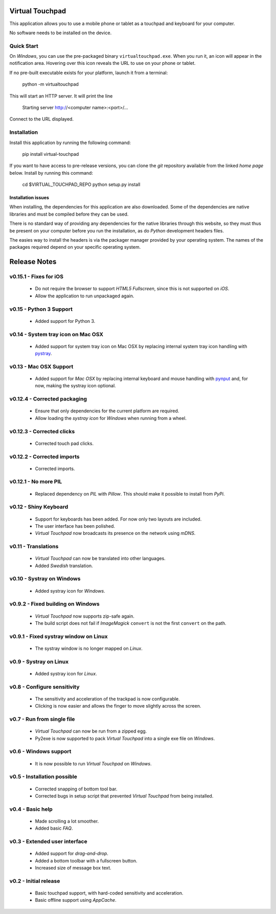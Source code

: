 Virtual Touchpad
================

This application allows you to use a mobile phone or tablet as a touchpad and
keyboard for your computer.

No software needs to be installed on the device.


Quick Start
-----------

On *Windows*, you can use the pre-packaged binary ``virtualtouchpad.exe``. When
you run it, an icon will appear in the notification area. Hovering over this
icon reveals the URL to use on your phone or tablet.

If no pre-built executable exists for your platform, launch it from a terminal:

    python -m virtualtouchpad

This will start an HTTP server. It will print the line

    Starting server http://<computer name>:<port>/...

Connect to the URL displayed.


Installation
------------

Install this application by running the following command:

    pip install virtual-touchpad

If you want to have access to pre-release versions, you can clone the *git*
repository available from the linked *home page* below. Install by running this
command:

    cd $VIRTUAL_TOUCHPAD_REPO
    python setup.py install


Installation issues
~~~~~~~~~~~~~~~~~~~

When installing, the dependencies for this application are also downloaded. Some
of the dependencies are native libraries and must be compiled before they can be
used.

There is no standard way of providing any dependencies for the native libraries
through this website, so they must thus be present on your computer before you
run the installation, as do *Python* development headers files.

The easies way to install the headers is via the packager manager provided by
your operating system. The names of the packages required depend on your
specific operating system.


Release Notes
=============

v0.15.1 - Fixes for iOS
-----------------------
  * Do not require the browser to support *HTML5 Fullscreen*, since this is
    not supported on *iOS*.
  * Allow the application to run unpackaged again.


v0.15 - Python 3 Support
------------------------
  * Added support for Python 3.


v0.14 - System tray icon on Mac OSX
-----------------------------------
  * Added support for system tray icon on Mac OSX by replacing internal system
    tray icon handling with pystray_.

.. _pystray: https://pypi.python.org/pypi/pystray


v0.13 - Mac OSX Support
-----------------------
  * Added support for *Mac OSX* by replacing internal keyboard and mouse
    handling with pynput_ and, for now, making the systray icon optional.

.. _pynput: https://pypi.python.org/pypi/pynput


v0.12.4 - Corrected packaging
-----------------------------
  * Ensure that only dependencies for the current platform are required.
  * Allow loading the *systray icon* for *Windows* when running from a wheel.


v0.12.3 - Corrected clicks
--------------------------
  * Corrected touch pad clicks.


v0.12.2 - Corrected imports
---------------------------
  * Corrected imports.


v0.12.1 - No more PIL
---------------------
  * Replaced dependency on *PIL* with *Pillow*. This should make it possible to
    install from *PyPi*.


v0.12 - Shiny Keyboard
----------------------
  * Support for keyboards has been added. For now only two layouts are
    included.
  * The user interface has been polished.
  * *Virtual Touchpad* now broadcasts its presence on the network using *mDNS*.


v0.11 - Translations
--------------------
  * *Virtual Touchpad* can now be translated into other languages.
  * Added *Swedish* translation.


v0.10 - Systray on Windows
--------------------------
  * Added systray icon for *Windows*.


v0.9.2 - Fixed building on Windows
----------------------------------
  * *Virtual Touchpad* now supports zip-safe again.
  * The build script does not fail if *ImageMagick* ``convert`` is not the
    first ``convert`` on the path.


v0.9.1 - Fixed systray window on Linux
--------------------------------------
  * The systray window is no longer mapped on *Linux*.


v0.9 - Systray on Linux
-----------------------
  * Added systray icon for *Linux*.


v0.8 - Configure sensitivity
----------------------------
  * The sensitivity and acceleration of the trackpad is now configurable.
  * Clicking is now easier and allows the finger to move slightly across the
    screen.


v0.7 - Run from single file
---------------------------
  * *Virtual Touchpad* can now be run from a zipped egg.
  * Py2exe is now supported to pack *Virtual Touchpad* into a single exe file
    on *Windows*.


v0.6 - Windows support
----------------------
  * It is now possible to run *Virtual Touchpad* on *Windows*.


v0.5 - Installation possible
----------------------------
  * Corrected snapping of bottom tool bar.
  * Corrected bugs in setup script that prevented *Virtual Touchpad* from being
    installed.


v0.4 - Basic help
-----------------
  * Made scrolling a lot smoother.
  * Added basic *FAQ*.


v0.3 - Extended user interface
------------------------------
  * Added support for *drag-and-drop*.
  * Added a bottom toolbar with a fullscreen button.
  * Increased size of message box text.


v0.2 - Initial release
----------------------
  * Basic touchpad support, with hard-coded sensitivity and acceleration.
  * Basic offline support using *AppCache*.


